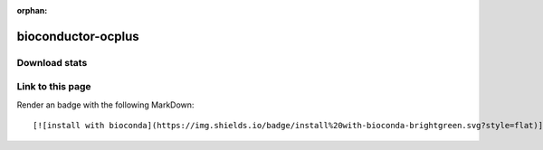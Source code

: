 :orphan:  .. only available via index, not via toctree

.. title:: Package Recipe 'bioconductor-ocplus'
.. highlight: bash

bioconductor-ocplus
===================

.. conda:recipe:: bioconductor-ocplus
   :replaces_section_title:
   :noindex:

   Operating characteristics plus sample size and local fdr for microarray experiments

   :homepage: https://bioconductor.org/packages/3.16/bioc/html/OCplus.html
   :license: LGPL
   :recipe: /`bioconductor-ocplus <https://github.com/bioconda/bioconda-recipes/tree/master/recipes/bioconductor-ocplus>`_/`meta.yaml <https://github.com/bioconda/bioconda-recipes/tree/master/recipes/bioconductor-ocplus/meta.yaml>`_

   This package allows to characterize the operating characteristics of a microarray experiment\, i.e. the trade\-off between false discovery rate and the power to detect truly regulated genes. The package includes tools both for planned experiments \(for sample size assessment\) and for already collected data \(identification of differentially expressed genes\).


.. conda:package:: bioconductor-ocplus

   |downloads_bioconductor-ocplus| |docker_bioconductor-ocplus|

   :versions:
      
      

      ``1.72.0-0``,  ``1.68.0-0``,  ``1.66.0-0``,  ``1.64.0-1``,  ``1.64.0-0``,  ``1.62.0-0``,  ``1.60.0-0``,  ``1.58.0-1``,  ``1.56.0-0``

      

   
   :depends bioconductor-multtest: ``>=2.54.0,<2.55.0``
   :depends r-base: ``>=4.2,<4.3.0a0``
   :depends r-interp: 
   :requirements:

   .. rubric:: Installation

   With an activated Bioconda channel (see :ref:`set-up-channels`), install with::

      conda install bioconductor-ocplus

   and update with::

      conda update bioconductor-ocplus

   or use the docker container::

      docker pull quay.io/biocontainers/bioconductor-ocplus:<tag>

   (see `bioconductor-ocplus/tags`_ for valid values for ``<tag>``)


.. |downloads_bioconductor-ocplus| image:: https://img.shields.io/conda/dn/bioconda/bioconductor-ocplus.svg?style=flat
   :target: https://anaconda.org/bioconda/bioconductor-ocplus
   :alt:   (downloads)
.. |docker_bioconductor-ocplus| image:: https://quay.io/repository/biocontainers/bioconductor-ocplus/status
   :target: https://quay.io/repository/biocontainers/bioconductor-ocplus
.. _`bioconductor-ocplus/tags`: https://quay.io/repository/biocontainers/bioconductor-ocplus?tab=tags


.. raw:: html

    <script>
        var package = "bioconductor-ocplus";
        var versions = ["1.72.0","1.68.0","1.66.0","1.64.0","1.64.0"];
    </script>






Download stats
-----------------

.. raw:: html
    :file: ../../templates/package_dashboard.html

Link to this page
-----------------

Render an |install-with-bioconda| badge with the following MarkDown::

   [![install with bioconda](https://img.shields.io/badge/install%20with-bioconda-brightgreen.svg?style=flat)](http://bioconda.github.io/recipes/bioconductor-ocplus/README.html)

.. |install-with-bioconda| image:: https://img.shields.io/badge/install%20with-bioconda-brightgreen.svg?style=flat
   :target: http://bioconda.github.io/recipes/bioconductor-ocplus/README.html